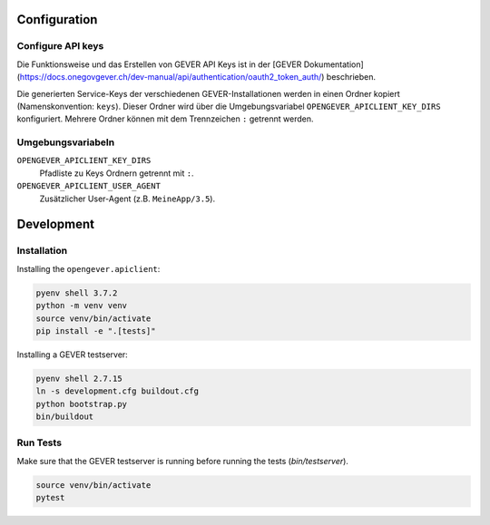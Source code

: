 

Configuration
=============

Configure API keys
------------------

Die Funktionsweise und das Erstellen von GEVER API Keys ist in der
[GEVER Dokumentation](https://docs.onegovgever.ch/dev-manual/api/authentication/oauth2_token_auth/)
beschrieben.

Die generierten Service-Keys der verschiedenen GEVER-Installationen werden in einen
Ordner kopiert (Namenskonvention: ``keys``).
Dieser Ordner wird über die Umgebungsvariabel ``OPENGEVER_APICLIENT_KEY_DIRS``
konfiguriert. Mehrere Ordner können mit dem Trennzeichen ``:`` getrennt werden.


Umgebungsvariabeln
------------------

``OPENGEVER_APICLIENT_KEY_DIRS``
  Pfadliste zu Keys Ordnern getrennt mit ``:``.

``OPENGEVER_APICLIENT_USER_AGENT``
  Zusätzlicher User-Agent (z.B. ``MeineApp/3.5``).


Development
===========

Installation
------------

Installing the ``opengever.apiclient``:

.. code::

    pyenv shell 3.7.2
    python -m venv venv
    source venv/bin/activate
    pip install -e ".[tests]"


Installing a GEVER testserver:

.. code::

   pyenv shell 2.7.15
   ln -s development.cfg buildout.cfg
   python bootstrap.py
   bin/buildout


Run Tests
---------

Make sure that the GEVER testserver is running before running the tests (`bin/testserver`).

.. code::

   source venv/bin/activate
   pytest
